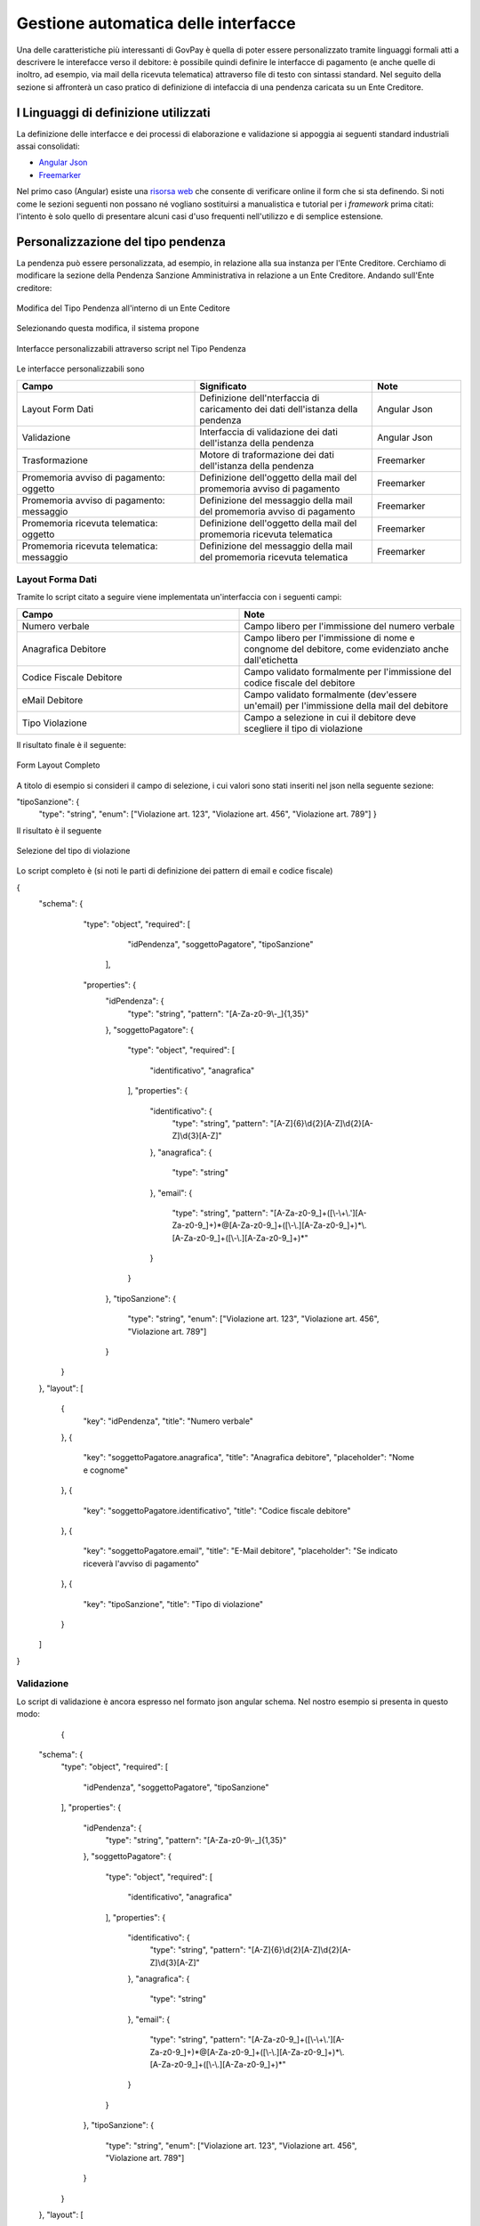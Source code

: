 .. _integrazione_interfacce:


Gestione automatica delle interfacce
====================================

Una delle caratteristiche più interessanti di GovPay è quella di poter essere personalizzato tramite linguaggi formali atti a descrivere le interefacce verso il debitore: è possibile quindi definire le interfacce di pagamento (e anche quelle di inoltro, ad esempio, via mail della ricevuta telematica) attraverso file di testo con sintassi standard.
Nel seguito della sezione si affronterà un caso pratico di definizione di intefaccia di una pendenza caricata su un Ente Creditore.

I Linguaggi di definizione utilizzati
-----------------------------------
La definizione delle interfacce e dei processi di elaborazione e validazione si appoggia ai seguenti standard industriali assai consolidati:

* `Angular Json <https://angular.io/>`_
* `Freemarker <https://freemarker.apache.org/>`_

Nel primo caso (Angular) esiste una `risorsa web <https://hamidihamza.com/Angular6-json-schema-form/>`_ che consente di verificare online il form che si sta definendo.
Si noti come le sezioni seguenti non possano né vogliano sostituirsi a manualistica e tutorial per i *framework* prima citati: l'intento è solo quello di presentare alcuni casi d'uso frequenti nell'utilizzo e di semplice estensione.


Personalizzazione del tipo pendenza
-----------------------------------

La pendenza può essere personalizzata, ad esempio, in relazione alla sua instanza per l'Ente Creditore. Cerchiamo di modificare la sezione della Pendenza Sanzione Amministrativa in relazione a un Ente Creditore. Andando sull'Ente creditore:

.. figure:: ../_images/INT07_ModificaSanzioneAmministrativaDiComuneDimostrativo.png
   :align: center
   :name: ModificaLayoutPendenza

   Modifica del Tipo Pendenza all'interno di un Ente Ceditore

Selezionando questa modifica, il sistema propone

.. figure:: ../_images/INT06_CaratteristichePendenzaConInterfacceAutomatiche.png
   :align: center
   :name: Interfaccepersonalizzabilineltipopendenza

   Interfacce personalizzabili attraverso script nel Tipo Pendenza

Le interfacce personalizzabili sono

.. csv-table:: 
  :header: "Campo", "Significato", "Note"
  :widths: 40,40,20
  
  "Layout Form Dati", "Definizione dell'nterfaccia di caricamento dei dati dell'istanza della pendenza", "Angular Json"
  "Validazione", "Interfaccia di validazione dei dati dell'istanza della pendenza", "Angular Json"
  "Trasformazione", "Motore di traformazione dei dati dell'istanza della pendenza", "Freemarker"
  "Promemoria avviso di pagamento: oggetto", "Definizione dell'oggetto della mail del promemoria avviso di pagamento", "Freemarker"
  "Promemoria avviso di pagamento: messaggio", "Definizione del messaggio della mail del promemoria avviso di pagamento", "Freemarker"
  "Promemoria ricevuta telematica: oggetto", "Definizione dell'oggetto della mail del promemoria ricevuta telematica", "Freemarker"
  "Promemoria ricevuta telematica: messaggio", "Definizione del messaggio della mail del promemoria ricevuta telematica", "Freemarker"

Layout Forma Dati
~~~~~~~~~~~~~~~~~

Tramite lo script citato a seguire viene implementata un'interfaccia con i seguenti campi:

.. csv-table:: 
  :header: "Campo", "Note"
  :widths: 50,50
  
  "Numero verbale", "Campo libero per l'immissione del numero verbale"
  "Anagrafica Debitore", "Campo libero per l'immissione di nome e congnome del debitore, come evidenziato anche dall'etichetta"
  "Codice Fiscale Debitore", "Campo validato formalmente per l'immissione del codice fiscale del debitore"
  "eMail Debitore", "Campo validato formalmente (dev'essere un'email) per l'immissione della mail del debitore"
  "Tipo Violazione", "Campo a selezione in cui il debitore deve scegliere il tipo di violazione"

Il risultato finale è il seguente:

.. figure:: ../_images/INT08_FormDiImmissioneDati.png
   :align: center
   :name: FormLayoutCompleto
   
   Form Layout Completo
   

A titolo di esempio si consideri il campo di selezione, i cui valori sono stati inseriti nel json nella seguente sezione:

"tipoSanzione": {
		"type": "string",
		"enum": ["Violazione art. 123", "Violazione art. 456", "Violazione art. 789"]
		}

Il risultato è il seguente

.. figure:: ../_images/INT09_FormDiImmissionedatiConEvidenzaCombo.png
   :align: center
   :name: SceltaTipoViolazione

   Selezione del tipo di violazione

Lo script completo è (si noti le parti di definizione dei pattern di email e codice fiscale)

{
	"schema": {
		   "type": "object",
		   "required": [
			"idPendenza",
			"soggettoPagatore",
			"tipoSanzione"
		    ],
		   "properties": {
			"idPendenza": {
				"type": "string",
				"pattern": "[A-Za-z0-9\\-_]{1,35}"
			},
			"soggettoPagatore": {
				"type": "object",
				"required": [
					"identificativo",
					"anagrafica"
				],
				"properties": {
					"identificativo": {
						"type": "string",
						"pattern": "[A-Z]{6}\\d{2}[A-Z]\\d{2}[A-Z]\\d{3}[A-Z]"
					},
					"anagrafica": {
						"type": "string"
					},
					"email": {
						"type": "string",
						"pattern": "[A-Za-z0-9_]+([\\-\\+\\.'][A-Za-z0-9_]+)*@[A-Za-z0-9_]+([\\-\\.][A-Za-z0-9_]+)*\\.[A-Za-z0-9_]+([\\-\\.][A-Za-z0-9_]+)*"
					}
				}
			},
			"tipoSanzione": {
				"type": "string",
				"enum": ["Violazione art. 123", "Violazione art. 456", "Violazione art. 789"]
			}
		}
	},
	"layout": [
		{
			"key": "idPendenza",
			"title": "Numero verbale"
		},
		{
			"key": "soggettoPagatore.anagrafica",
			"title": "Anagrafica debitore",
			"placeholder": "Nome e cognome"
		},
		{
			"key": "soggettoPagatore.identificativo",
			"title": "Codice fiscale debitore"
		},
		{
			"key": "soggettoPagatore.email",
			"title": "E-Mail debitore",
			"placeholder": "Se indicato riceverà l'avviso di pagamento"
		},
		{
			"key": "tipoSanzione",
			"title": "Tipo di violazione"
		}
	]
}

            
            
Validazione
~~~~~~~~~~~

Lo script di validazione è ancora espresso nel formato json angular schema. Nel nostro esempio si presenta in questo modo:

            
              {
	"schema": {
		"type": "object",
		"required": [
			"idPendenza",
			"soggettoPagatore",
			"tipoSanzione"
		],
		"properties": {
			"idPendenza": {
				"type": "string",
				"pattern": "[A-Za-z0-9\\-_]{1,35}"
			},
			"soggettoPagatore": {
				"type": "object",
				"required": [
					"identificativo",
					"anagrafica"
				],
				"properties": {
					"identificativo": {
						"type": "string",
						"pattern": "[A-Z]{6}\\d{2}[A-Z]\\d{2}[A-Z]\\d{3}[A-Z]"
					},
					"anagrafica": {
						"type": "string"
					},
					"email": {
						"type": "string",
						"pattern": "[A-Za-z0-9_]+([\\-\\+\\.'][A-Za-z0-9_]+)*@[A-Za-z0-9_]+([\\-\\.][A-Za-z0-9_]+)*\\.[A-Za-z0-9_]+([\\-\\.][A-Za-z0-9_]+)*"
					}
				}
			},
			"tipoSanzione": {
				"type": "string",
				"enum": ["Violazione art. 123", "Violazione art. 456", "Violazione art. 789"]
			}
		}
	},
	"layout": [
		{
			"key": "idPendenza",
			"title": "Numero verbale"
		},
		{
			"key": "soggettoPagatore.anagrafica",
			"title": "Anagrafica debitore",
			"placeholder": "Nome e cognome"
		},
		{
			"key": "soggettoPagatore.identificativo",
			"title": "Codice fiscale debitore"
		},
		{
			"key": "soggettoPagatore.email",
			"title": "E-Mail debitore",
			"placeholder": "Se indicato riceverà l'avviso di pagamento"
		},
		{
			"key": "tipoSanzione",
			"title": "Tipo di violazione"
		}
	]
}

            
Un'osservazione attenta dello script ne mostra la sostanziale equivalenza con quello di definizione del layout. In effetti lo script afferma che:
1. I campi necessari sono idPendenza, soggettoPagatore e tipoSanzione, che si mappano su quelli definiti nel punto precedente
2. idPendenza è una stringa alfanumerica lunga fino a 35 caratteri
3. l'email non è necessaria: per essa è comunque fornita un'espressione regolare che impedisce l'immissione di email non valide
4. Il tipo sanzione ammette solo tre valori (123, 456, 789)

In effetti, adoperando il simulatore segnalato prima si ottiene il seguente risultato


.. figure:: ../_images/INT10_FormValidazione.png
   :align: center
   :name: Validazione
   
   Validazione
   
            
Si nota dai messaggi che il simulatore mostra come le componenti di validazione siano correttamente interpretate.

Ci si potrebbe chiedere il perchè di questa ripetizione (Layout Form Dati e Validazione): la ragione di questa necessità risiede nel comportamento non omogeneo dei browser. La prima validazione è infatti demandata al lato client della filiera applicativa, che non ha alcun contratto sull'esecuzione dei controlli. In altre parole, la piattaforma non ha alcuna sicurezza che i controlli immessi nel Layout Form saranno davvero effettuati lato client: l'unica strategia davvero cautelativa, in casi come questi, è pertanto quella di avere uno strato server di gestione degli errori che, prima di interpretare i dati e trasformarli, provveda alla validazione di quanto immesso anche se arrivato al server senza controlli clienti (comportamento del browser).
Per i motivi appena descritti, si consiglia sempre di implementare i controlli formali anche in questa sezione.


Trasformazione
~~~~~~~~~~~~~~

Questa sezione provvede all'instradamento, previa loro trasformazione, dei dati immessi nel form verso i servizi che li consumeranno. Vediamone un esempio complessivo i cui blocchi commenteremo in modo dettagliato:
            
.. figure:: ../_images/INT11_FormTrasformazione-1.png
   :align: center
   :name: Validazione1
   
.. figure:: ../_images/INT12_FormTrasformazione-2.png
   :align: center
   :name: Validazione2
            
            





Promemoria avviso di pagamento
~~~~~~~~~~~~~~~~~~~~~~~~~~~~~~
  
  
  
  
  
  
Promemoria ricevuta telematica
~~~~~~~~~~~~~~~~~~~~~~~~~~~~~~
  
